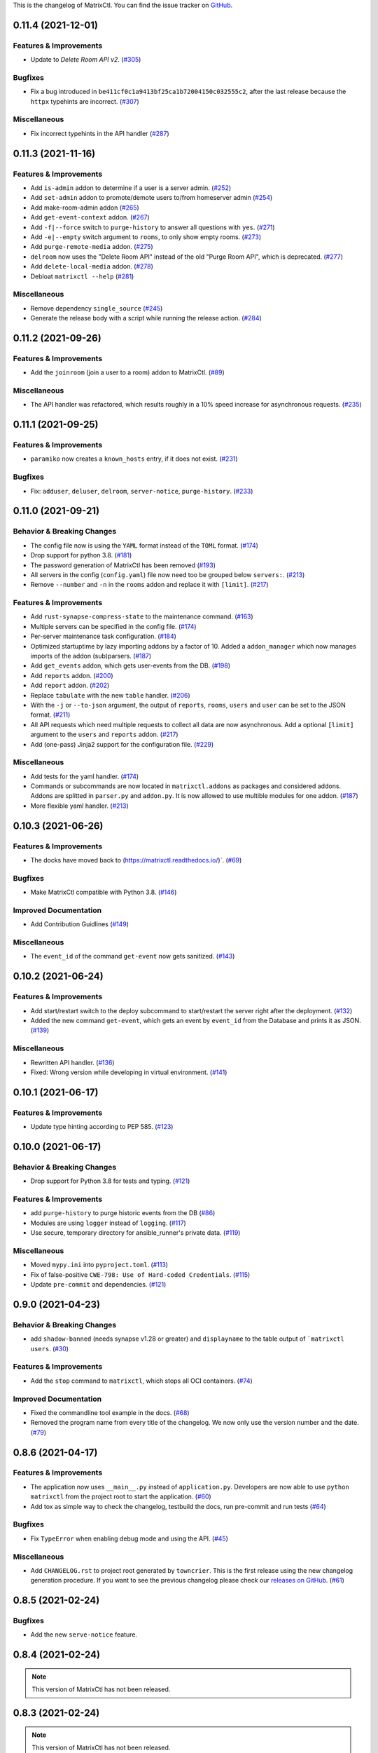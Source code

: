 This is the changelog of MatrixCtl. You can find the issue tracker on
`GitHub <https://github.com/MichaelSasser/matrixctl/issues>`_.

.. towncrier release notes start

0.11.4 (2021-12-01)
===================

Features & Improvements
-----------------------

- Update to *Delete Room API v2*. (`#305
  <https://github.com/MichaelSasser/matrixctl/issues/305>`_)


Bugfixes
--------

- Fix a bug introduced in ``be411cf0c1a9413bf25ca1b72004150c032555c2``, after
  the last release because the ``httpx`` typehints are incorrect. (`#307
  <https://github.com/MichaelSasser/matrixctl/issues/307>`_)


Miscellaneous
-------------

- Fix incorrect typehints in the API handler (`#287
  <https://github.com/MichaelSasser/matrixctl/issues/287>`_)


0.11.3 (2021-11-16)
===================

Features & Improvements
-----------------------

- Add ``is-admin`` addon to determine if a user is a server admin. (`#252
  <https://github.com/MichaelSasser/matrixctl/issues/252>`_)
- Add ``set-admin`` addon to promote/demote users to/from homeserver admin
  (`#254 <https://github.com/MichaelSasser/matrixctl/issues/254>`_)
- Add make-room-admin addon (`#265
  <https://github.com/MichaelSasser/matrixctl/issues/265>`_)
- Add ``get-event-context`` addon. (`#267
  <https://github.com/MichaelSasser/matrixctl/issues/267>`_)
- Add ``-f|--force`` switch to ``purge-history`` to answer all questions with
  ``yes``. (`#271 <https://github.com/MichaelSasser/matrixctl/issues/271>`_)
- Add ``-e|--empty`` switch argument to ``rooms``, to only show empty rooms.
  (`#273 <https://github.com/MichaelSasser/matrixctl/issues/273>`_)
- Add ``purge-remote-media`` addon. (`#275
  <https://github.com/MichaelSasser/matrixctl/issues/275>`_)
- ``delroom`` now uses the "Delete Room API" instead of the old "Purge Room
  API", which is deprecated. (`#277
  <https://github.com/MichaelSasser/matrixctl/issues/277>`_)
- Add ``delete-local-media`` addon. (`#278
  <https://github.com/MichaelSasser/matrixctl/issues/278>`_)
- Debloat ``matrixctl --help`` (`#281
  <https://github.com/MichaelSasser/matrixctl/issues/281>`_)


Miscellaneous
-------------

- Remove dependency ``single_source`` (`#245
  <https://github.com/MichaelSasser/matrixctl/issues/245>`_)
- Generate the release body with a script while running the release action.
  (`#284 <https://github.com/MichaelSasser/matrixctl/issues/284>`_)


0.11.2 (2021-09-26)
===================

Features & Improvements
-----------------------

- Add the ``joinroom`` (join a user to a room) addon to MatrixCtl. (`#89
  <https://github.com/MichaelSasser/matrixctl/issues/89>`_)


Miscellaneous
-------------

- The API handler was refactored, which results roughly in a 10% speed increase
  for asynchronous requests. (`#235
  <https://github.com/MichaelSasser/matrixctl/issues/235>`_)


0.11.1 (2021-09-25)
===================

Features & Improvements
-----------------------

- ``paramiko`` now creates a ``known_hosts`` entry, if it does not exist.
  (`#231 <https://github.com/MichaelSasser/matrixctl/issues/231>`_)


Bugfixes
--------

- Fix: ``adduser``, ``deluser``, ``delroom``, ``server-notice``,
  ``purge-history``. (`#233
  <https://github.com/MichaelSasser/matrixctl/issues/233>`_)


0.11.0 (2021-09-21)
===================

Behavior & Breaking Changes
---------------------------

- The config file now is using the ``YAML`` format instead of the ``TOML``
  format. (`#174 <https://github.com/MichaelSasser/matrixctl/issues/174>`_)
- Drop support for python 3.8. (`#181
  <https://github.com/MichaelSasser/matrixctl/issues/181>`_)
- The password generation of MatrixCtl has been removed (`#193
  <https://github.com/MichaelSasser/matrixctl/issues/193>`_)
- All servers in the config (``config.yaml``) file now need too be grouped
  below
  ``servers:``. (`#213
  <https://github.com/MichaelSasser/matrixctl/issues/213>`_)
- Remove ``--number`` and ``-n`` in the ``rooms`` addon and replace it with
  ``[limit]``. (`#217
  <https://github.com/MichaelSasser/matrixctl/issues/217>`_)


Features & Improvements
-----------------------

- Add ``rust-synapse-compress-state`` to the maintenance command. (`#163
  <https://github.com/MichaelSasser/matrixctl/issues/163>`_)
- Multiple servers can be specified in the config file. (`#174
  <https://github.com/MichaelSasser/matrixctl/issues/174>`_)
- Per-server maintenance task configuration. (`#184
  <https://github.com/MichaelSasser/matrixctl/issues/184>`_)
- Optimized startuptime by lazy importing addons by a factor of 10. Added a
  ``addon_manager`` which now manages imports of the addon (sub)parsers. (`#187
  <https://github.com/MichaelSasser/matrixctl/issues/187>`_)
- Add ``get_events`` addon, which gets user-events from the DB. (`#198
  <https://github.com/MichaelSasser/matrixctl/issues/198>`_)
- Add ``reports`` addon. (`#200
  <https://github.com/MichaelSasser/matrixctl/issues/200>`_)
- Add ``report`` addon. (`#202
  <https://github.com/MichaelSasser/matrixctl/issues/202>`_)
- Replace ``tabulate`` with the new ``table`` handler. (`#206
  <https://github.com/MichaelSasser/matrixctl/issues/206>`_)
- With the ``-j`` or ``--to-json`` argument, the output of ``reports``,
  ``rooms``, ``users`` and ``user`` can be set to the JSON format. (`#211
  <https://github.com/MichaelSasser/matrixctl/issues/211>`_)
- All API requests which need multiple requests to collect all data are now
  asynchronous. Add a optional ``[limit]`` argument to the ``users`` and
  ``reports`` addon. (`#217
  <https://github.com/MichaelSasser/matrixctl/issues/217>`_)
- Add (one-pass) Jinja2 support for the configuration file. (`#229
  <https://github.com/MichaelSasser/matrixctl/issues/229>`_)


Miscellaneous
-------------

- Add tests for the yaml handler. (`#174
  <https://github.com/MichaelSasser/matrixctl/issues/174>`_)
- Commands or subcommands are now located in ``matrixctl.addons`` as packages and
  considered addons. Addons are splitted in ``parser.py`` and ``addon.py``. It is
  now allowed to use multible modules for one addon. (`#187
  <https://github.com/MichaelSasser/matrixctl/issues/187>`_)
- More flexible yaml handler. (`#213
  <https://github.com/MichaelSasser/matrixctl/issues/213>`_)


0.10.3 (2021-06-26)
===================

Features & Improvements
-----------------------

- The docks have moved back to (`https://matrixctl.readthedocs.io/
  <https://matrixctl.readthedocs.io/>`_)`. (`#69
  <https://github.com/MichaelSasser/matrixctl/issues/69>`_)


Bugfixes
--------

- Make MatrixCtl compatible with Python 3.8. (`#146
  <https://github.com/MichaelSasser/matrixctl/issues/146>`_)


Improved Documentation
----------------------

- Add Contribution Guidlines (`#149
  <https://github.com/MichaelSasser/matrixctl/issues/149>`_)


Miscellaneous
-------------

- The ``event_id`` of the command ``get-event`` now gets sanitized. (`#143
  <https://github.com/MichaelSasser/matrixctl/issues/143>`_)


0.10.2 (2021-06-24)
===================

Features & Improvements
-----------------------

- Add start/restart switch to the deploy subcommand to start/restart the server
  right after the deployment. (`#132
  <https://github.com/MichaelSasser/matrixctl/issues/132>`_)
- Added the new command ``get-event``, which gets an event by ``event_id`` from
  the Database and prints it as JSON. (`#139
  <https://github.com/MichaelSasser/matrixctl/issues/139>`_)


Miscellaneous
-------------

- Rewritten API handler. (`#136
  <https://github.com/MichaelSasser/matrixctl/issues/136>`_)
- Fixed: Wrong version while developing in virtual environment. (`#141
  <https://github.com/MichaelSasser/matrixctl/issues/141>`_)


0.10.1 (2021-06-17)
===================

Features & Improvements
-----------------------

- Update type hinting according to PEP 585. (`#123
  <https://github.com/MichaelSasser/matrixctl/issues/123>`_)


0.10.0 (2021-06-17)
===================

Behavior & Breaking Changes
---------------------------

- Drop support for Python 3.8 for tests and typing. (`#121
  <https://github.com/MichaelSasser/matrixctl/issues/121>`_)


Features & Improvements
-----------------------

- add ``purge-history`` to purge historic events from the DB (`#86
  <https://github.com/MichaelSasser/matrixctl/issues/86>`_)
- Modules are using ``logger`` instead of ``logging``. (`#117
  <https://github.com/MichaelSasser/matrixctl/issues/117>`_)
- Use secure, temporary directory for ansible_runner's private data. (`#119
  <https://github.com/MichaelSasser/matrixctl/issues/119>`_)


Miscellaneous
-------------

- Moved ``mypy.ini`` into ``pyproject.toml``. (`#113
  <https://github.com/MichaelSasser/matrixctl/issues/113>`_)
- Fix of false-positive ``CWE-798: Use of Hard-coded Credentials``. (`#115
  <https://github.com/MichaelSasser/matrixctl/issues/115>`_)
- Update ``pre-commit`` and dependencies. (`#121
  <https://github.com/MichaelSasser/matrixctl/issues/121>`_)


0.9.0 (2021-04-23)
==================

Behavior & Breaking Changes
---------------------------

- add ``shadow-banned`` (needs synapse v1.28 or greater) and ``displayname`` to
  the table output of ```matrixctl users``. (`#30
  <https://github.com/MichaelSasser/matrixctl/issues/30>`_)


Features & Improvements
-----------------------

- Add the ``stop`` command to ``matrixctl``, which stops all OCI containers.
  (`#74 <https://github.com/MichaelSasser/matrixctl/issues/74>`_)


Improved Documentation
----------------------

- Fixed the commandline tool example in the docs. (`#68
  <https://github.com/MichaelSasser/matrixctl/issues/68>`_)
- Removed the program name from every title of the changelog. We now only use
  the version number and the date. (`#79
  <https://github.com/MichaelSasser/matrixctl/issues/79>`_)


0.8.6 (2021-04-17)
==================

Features & Improvements
-----------------------

- The application now uses ``__main__.py`` instead of ``application.py``.
  Developers are now able to use ``python matrixctl`` from the project root to
  start the application. (`#60
  <https://github.com/MichaelSasser/matrixctl/issues/60>`_)
- Add tox as simple way to check the changelog, testbuild the docs, run
  pre-commit and run tests (`#64
  <https://github.com/MichaelSasser/matrixctl/issues/64>`_)


Bugfixes
--------

- Fix ``TypeError`` when enabling debug mode and using the API. (`#45
  <https://github.com/MichaelSasser/matrixctl/issues/45>`_)


Miscellaneous
-------------

- Add ``CHANGELOG.rst`` to project root generated by ``towncrier``.
  This is the first release using the new changelog generation procedure.
  If you want to see the previous changelog please check our `releases on
  GitHub
  <https://github.com/MichaelSasser/matrixctl/releases>`_. (`#61
  <https://github.com/MichaelSasser/matrixctl/issues/61>`_)


0.8.5 (2021-02-24)
==================

Bugfixes
--------

- Add the new ``serve-notice`` feature.


0.8.4 (2021-02-24)
==================

.. note:: This version of MatrixCtl has not been released.


0.8.3 (2021-02-24)
==================

.. note:: This version of MatrixCtl has not been released.


0.8.2 (2021-02-24)
==================

.. note:: This version of MatrixCtl has not been released.

Features & Improvements
-----------------------

- feature ``upload`` which makes it possible to upload files and images. It returns the ``mxc://`` uri.
- feature ``server-notice``.

Miscellaneous
-------------

- Changed docs to classic python theme.


0.8.1 (2020-12-02)
==================

Behavior & Breaking Changes
---------------------------

- The ``update`` command now uses config: ``[SYNAPSE]`` -> ``Playbook`` instead of ``[SYNAPSE]`` -> ``Path``

Features & Improvements
-----------------------

- Add missing ``[SYNAPSE]`` (config file) documentation.


0.8.0 (2020-12-02)
==================

Behavior & Breaking Changes
---------------------------

- The option to run multiple playbooks with matrixctl. The user should use - import_playbook: /PathTo/matrix-docker-ansible-deploy/setup.yml in an own playbook. (`#20
  <https://github.com/MichaelSasser/matrixctl/issues/20>`_)(`#21
  <https://github.com/MichaelSasser/matrixctl/issues/21>`_)

Features & Improvements
-----------------------

- The ``ansible`` handler now uses ``ansible-runner`` instead of ``subprocess`` (`#20
  <https://github.com/MichaelSasser/matrixctl/issues/20>`_)(`#21
  <https://github.com/MichaelSasser/matrixctl/issues/21>`_)
- The ``api`` handler now gives the user a hint, when the admin api is disabled.


0.7.0 (2020-09-25)
==================

Behavior & Breaking Changes
---------------------------

- Removed the ``--with-bots``, "bots" are now shown by default (`#15
  <https://github.com/MichaelSasser/matrixctl/issues/15>`_)

Bugfixes
--------

- Fixed the deploy control logic (`#18
  <https://github.com/MichaelSasser/matrixctl/issues/18>`_)


0.6.3 (2020-09-17)
==================

Features & Improvements
-----------------------

- With the help of two args it is possible to deploy the two playbooks independently:
  - ``-s``/``--synapse``: Only deploy the synapse playbook,
  - ``-a``/``--ansible``: Only deploy your own playbook.


0.6.2 (2020-09-16)
==================

Bugfixes
--------

- It is now possible to deploy, when only one of ``[ANSIBLE]`` or ``[SYNAPSE]`` are configured.


0.6.1 (2020-06-02)
==================

Features & Improvements
-----------------------

- If the access-token has changed or is wrong, MatrixCtl now throws a specific error, which tells the user, what went wrong. (`#12
  <https://github.com/MichaelSasser/matrixctl/issues/12>`_)
- Replace the assertions from the API handler with proper ``TypeError``.


0.6.0 (2020-05-12)
==================

Behavior & Breaking Changes
---------------------------

- Changed ``users --no-bots`` or ``users -b`` to ``users --with-bots`` or ``users -b``
- Changed ``users --guests`` or ``users -g`` to ``users --with-guests`` or ``users -g``

Features & Improvements
-----------------------

- ``users --with-deactivated`` or ``users -d`` (`#2
  <https://github.com/MichaelSasser/matrixctl/issues/2>`_)

Bugfixes
--------

- SSH handler logs an error if unable to connect (`#7
  <https://github.com/MichaelSasser/matrixctl/issues/7>`_)


0.5.0 (2020-04-30)
==================

.. warning:: Since the ``synapse-janitor`` is not safe to use anymore, please
             **do not** use the ``maintenance`` command for any MatrixCtl
             version below 0.5.0!

Behavior & Breaking Changes
---------------------------

- Fixed typo in the ``maintenance`` command.

Removals & Deprecations
-----------------------

- Removed ``run-postgres-synapse-janitor`` from maintenance because it may destroy the DB (`#8
  <https://github.com/MichaelSasser/matrixctl/issues/8>`_)(`#465 (spantaleev/matrix-docker-ansible-deploy)
  <https://github.com/spantaleev/matrix-docker-ansible-deploy/issues/465>`_)


0.4.0 (2020-04-22)
==================

.. warning:: Since the ``synapse-janitor`` is not safe to use anymore, please
             **do not** use the ``maintenance`` command for any MatrixCtl
             version below 0.5.0!

Behavior & Breaking Changes
---------------------------

- ``rooms`` submodule: Changed argument ``--order_by_size`` to
  ``--order-by-size``.

Features & Improvements
-----------------------

- Add the ``version`` command.
- Add the ``delroom`` command.
- Add more debug output to the API handler (``params``, ``data``, ``method`` and censored
  ``headers``)


0.3.2 (2020-04-21)
==================

.. warning:: Since the ``synapse-janitor`` is not safe to use anymore, please
             **do not** use the ``maintenance`` command for any MatrixCtl
             version below 0.5.0!

Features & Improvements
-----------------------

- Add the ``rooms`` command.


0.3.1 (2020-04-21)
==================

.. warning:: Since the ``synapse-janitor`` is not safe to use anymore, please
             **do not** use the ``maintenance`` command for any MatrixCtl
             version below 0.5.0!

.. note:: This version of MatrixCtl has not been released.


0.3.0 (2020-04-20)
==================

.. warning:: Since the ``synapse-janitor`` is not safe to use anymore, please
             **do not** use the ``maintenance`` command for any MatrixCtl
             version below 0.5.0!

.. note:: No significant changes to the Project.

Project restructured.


0.2.2 (2020-04-13)
==================

.. warning:: Since the ``synapse-janitor`` is not safe to use anymore, please
             **do not** use the ``maintenance`` command for any MatrixCtl
             version below 0.5.0!

Features & Improvements
-----------------------

- Added docs to the Project (``gh-pages`` branch).

Bugfixes
--------

- ``matixctl adduser --ansible``. MatrixCtl was not able to create a user with the ``--ansible`` argument.


0.2.1 (2020-04-13)
==================

.. warning:: Since the ``synapse-janitor`` is not safe to use anymore, please
             **do not** use the ``maintenance`` command for any MatrixCtl
             version below 0.5.0!

.. note:: This version of MatrixCtl has not been released.


0.2.0 (2020-04-12)
==================

.. warning:: Since the ``synapse-janitor`` is not safe to use anymore, please
             **do not** use the ``maintenance`` command for any MatrixCtl
             version below 0.5.0!

Behavior & Breaking Changes
---------------------------

- The command ``list-user`` has been renamed to ``users``.

Features & Improvements
-----------------------

- Add the command ``user``.


0.1.4 (2020-04-10)
==================

.. warning:: Since the ``synapse-janitor`` is not safe to use anymore, please
             **do not** use the ``maintenance`` command for any MatrixCtl
             version below 0.5.0!

Features & Improvements
-----------------------

- Add the command ``start``.
- Add the command ``restart`` (alias for ``start``).
- Add the command ``check``.


0.1.3 (2020-04-10)
==================

.. warning:: Since the ``synapse-janitor`` is not safe to use anymore, please
             **do not** use the ``maintenance`` command for any MatrixCtl
             version below 0.5.0!

Features & Improvements
-----------------------

- Add the command ``adduser-jitsi``.
- Add the command ``deluser-jitsi``.


0.1.2 (2020-04-07)
==================

.. warning:: Since the ``synapse-janitor`` is not safe to use anymore, please
             **do not** use the ``maintenance`` command for any MatrixCtl
             version below 0.5.0!

**First official release.**

Features & Improvements
-----------------------

- Add the command ``list-users``.


0.1.1 (2020-04-07)
==================

.. warning:: Since the ``synapse-janitor`` is not safe to use anymore, please
             **do not** use the ``maintenance`` command for any MatrixCtl
             version below 0.5.0!


.. note:: No significant changes to the Project.


Trivial Changes
---------------

- Fixed GitHub Wokflow.


0.1.0 (2020-04-07)
==================

.. warning:: Since the ``synapse-janitor`` is not safe to use anymore, please
             **do not** use the ``maintenance`` command for any MatrixCtl
             version below 0.5.0!

.. note:: No significant changes to the Project.

**Internal Release**

